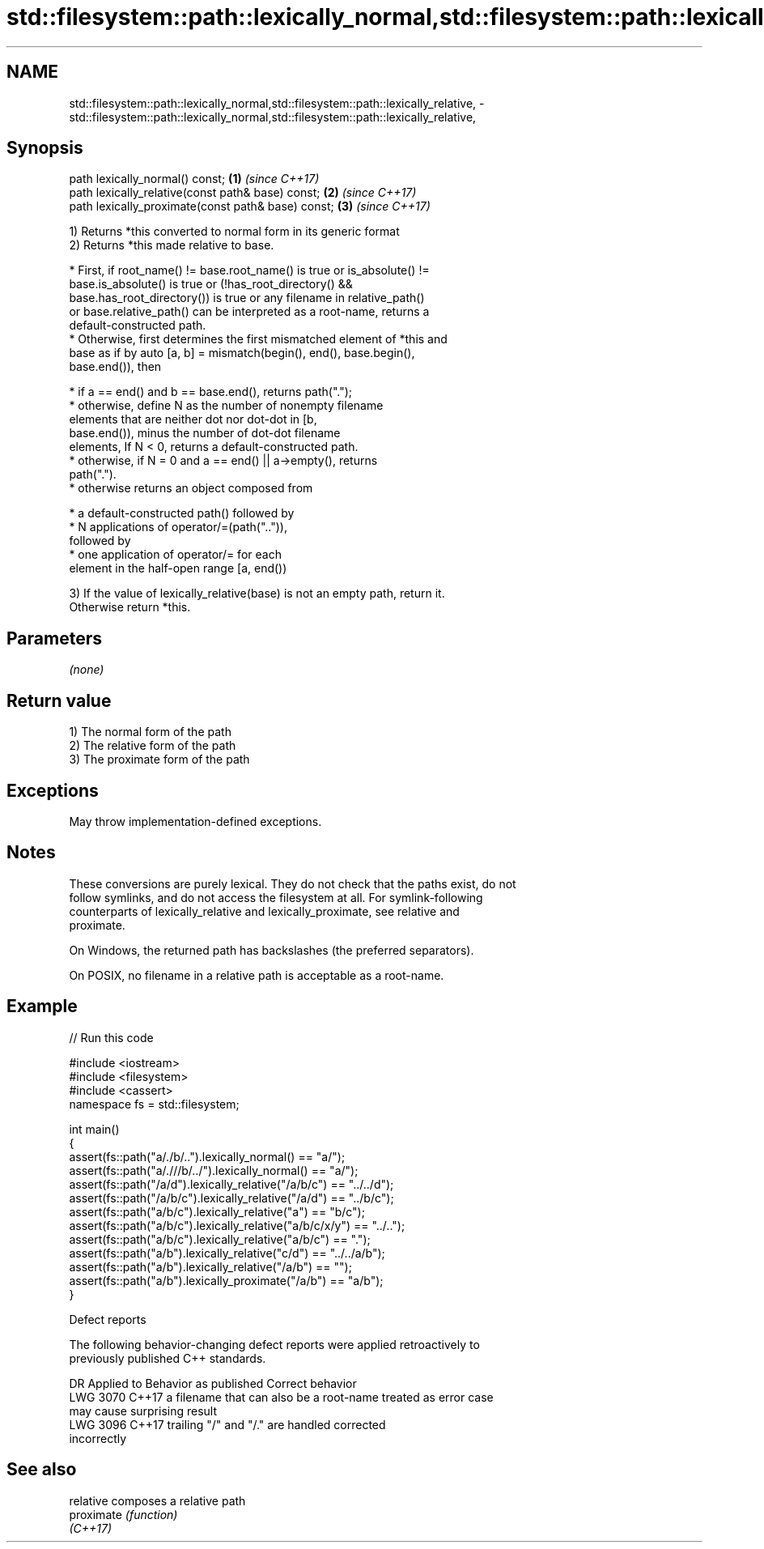 .TH std::filesystem::path::lexically_normal,std::filesystem::path::lexically_relative, 3 "2022.07.31" "http://cppreference.com" "C++ Standard Libary"
.SH NAME
std::filesystem::path::lexically_normal,std::filesystem::path::lexically_relative, \- std::filesystem::path::lexically_normal,std::filesystem::path::lexically_relative,

.SH Synopsis

   path lexically_normal() const;                    \fB(1)\fP \fI(since C++17)\fP
   path lexically_relative(const path& base) const;  \fB(2)\fP \fI(since C++17)\fP
   path lexically_proximate(const path& base) const; \fB(3)\fP \fI(since C++17)\fP

   1) Returns *this converted to normal form in its generic format
   2) Returns *this made relative to base.

              * First, if root_name() != base.root_name() is true or is_absolute() !=
                base.is_absolute() is true or (!has_root_directory() &&
                base.has_root_directory()) is true or any filename in relative_path()
                or base.relative_path() can be interpreted as a root-name, returns a
                default-constructed path.
              * Otherwise, first determines the first mismatched element of *this and
                base as if by auto [a, b] = mismatch(begin(), end(), base.begin(),
                base.end()), then

                           * if a == end() and b == base.end(), returns path(".");
                           * otherwise, define N as the number of nonempty filename
                             elements that are neither dot nor dot-dot in [b,
                             base.end()), minus the number of dot-dot filename
                             elements, If N < 0, returns a default-constructed path.
                           * otherwise, if N = 0 and a == end() || a->empty(), returns
                             path(".").
                           * otherwise returns an object composed from

                                        * a default-constructed path() followed by
                                        * N applications of operator/=(path("..")),
                                          followed by
                                        * one application of operator/= for each
                                          element in the half-open range [a, end())

   3) If the value of lexically_relative(base) is not an empty path, return it.
   Otherwise return *this.

.SH Parameters

   \fI(none)\fP

.SH Return value

   1) The normal form of the path
   2) The relative form of the path
   3) The proximate form of the path

.SH Exceptions

   May throw implementation-defined exceptions.

.SH Notes

   These conversions are purely lexical. They do not check that the paths exist, do not
   follow symlinks, and do not access the filesystem at all. For symlink-following
   counterparts of lexically_relative and lexically_proximate, see relative and
   proximate.

   On Windows, the returned path has backslashes (the preferred separators).

   On POSIX, no filename in a relative path is acceptable as a root-name.

.SH Example


// Run this code

 #include <iostream>
 #include <filesystem>
 #include <cassert>
 namespace fs = std::filesystem;

 int main()
 {
     assert(fs::path("a/./b/..").lexically_normal() == "a/");
     assert(fs::path("a/.///b/../").lexically_normal() == "a/");
     assert(fs::path("/a/d").lexically_relative("/a/b/c") == "../../d");
     assert(fs::path("/a/b/c").lexically_relative("/a/d") == "../b/c");
     assert(fs::path("a/b/c").lexically_relative("a") == "b/c");
     assert(fs::path("a/b/c").lexically_relative("a/b/c/x/y") == "../..");
     assert(fs::path("a/b/c").lexically_relative("a/b/c") == ".");
     assert(fs::path("a/b").lexically_relative("c/d") == "../../a/b");
     assert(fs::path("a/b").lexically_relative("/a/b") == "");
     assert(fs::path("a/b").lexically_proximate("/a/b") == "a/b");
 }

  Defect reports

   The following behavior-changing defect reports were applied retroactively to
   previously published C++ standards.

      DR    Applied to           Behavior as published              Correct behavior
   LWG 3070 C++17      a filename that can also be a root-name    treated as error case
                       may cause surprising result
   LWG 3096 C++17      trailing "/" and "/." are handled          corrected
                       incorrectly

.SH See also

   relative  composes a relative path
   proximate \fI(function)\fP
   \fI(C++17)\fP
